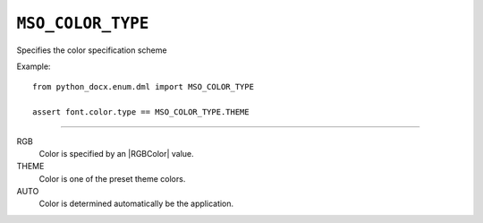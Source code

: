 .. _MsoColorType:

``MSO_COLOR_TYPE``
==================

Specifies the color specification scheme

Example::

    from python_docx.enum.dml import MSO_COLOR_TYPE

    assert font.color.type == MSO_COLOR_TYPE.THEME

----

RGB
    Color is specified by an |RGBColor| value.

THEME
    Color is one of the preset theme colors.

AUTO
    Color is determined automatically be the application.
